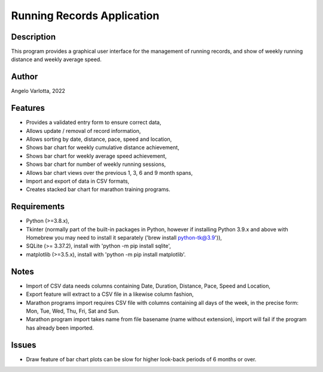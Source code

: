 ===========================
Running Records Application
===========================

Description
===========

This program provides a graphical user interface for the management of running records,
and show of weekly running distance and weekly average speed.

Author
======
Angelo Varlotta, 2022

Features
========

* Provides a validated entry form to ensure correct data,
* Allows update / removal of record information,
* Allows sorting by date, distance, pace, speed and location,
* Shows bar chart for weekly cumulative distance achievement,
* Shows bar chart for weekly average speed achievement,
* Shows bar chart for number of weekly running sessions,
* Allows bar chart views over the previous 1, 3, 6 and 9 month spans,
* Import and export of data in CSV formats,
* Creates stacked bar chart for marathon training programs.

Requirements
============

* Python (>=3.8.x),
* Tkinter (normally part of the built-in packages in Python, however if installing Python 3.9.x and above with Homebrew you may need to install it separately ('brew install python-tk@3.9')),
* SQLite (>= 3.37.2), install with 'python -m pip install sqlite',
* matplotlib (>=3.5.x), install with 'python -m pip install matplotlib'.

Notes
=====

* Import of CSV data needs columns containing Date, Duration, Distance, Pace, Speed and Location,
* Export feature will extract to a CSV file in a likewise column fashion,
* Marathon programs import requires CSV file with columns containing all days of the week, in the precise form: Mon, Tue, Wed, Thu, Fri, Sat and Sun.
* Marathon program import takes name from file basename (name without extension), import will fail if the program has already been imported.

Issues
======

* Draw feature of bar chart plots can be slow for higher look-back periods of 6 months or over.
